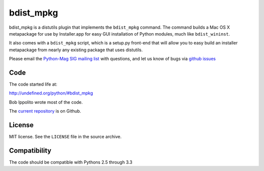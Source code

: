 ==========
bdist_mpkg
==========

bdist_mpkg is a distutils plugin that implements the ``bdist_mpkg`` command.
The command builds a Mac OS X metapackage for use by Installer.app for easy GUI
installation of Python modules, much like ``bdist_wininst``.

It also comes with a ``bdist_mpkg`` script, which is a setup.py front-end that
will allow you to easy build an installer metapackage from nearly any existing
package that uses distutils.

Please email the `Python-Mag SIG mailing list
<http://www.python.org/community/sigs/current/pythonmac-sig/>`_ with questions,
and let us know of bugs via `github issues
<https://github.com/matthew-brett/bdist_mpkg/issues>`_

Code
====

The code started life at:

http://undefined.org/python/#bdist_mpkg

Bob Ippolito wrote most of the code.

The `current repository`_ is on Github.

.. _current repository: http://github.com/matthew-brett/bdist_mpkg

License
=======

MIT license.  See the ``LICENSE`` file in the source archive.

Compatibility
=============

The code should be compatible with Pythons 2.5 through 3.3
